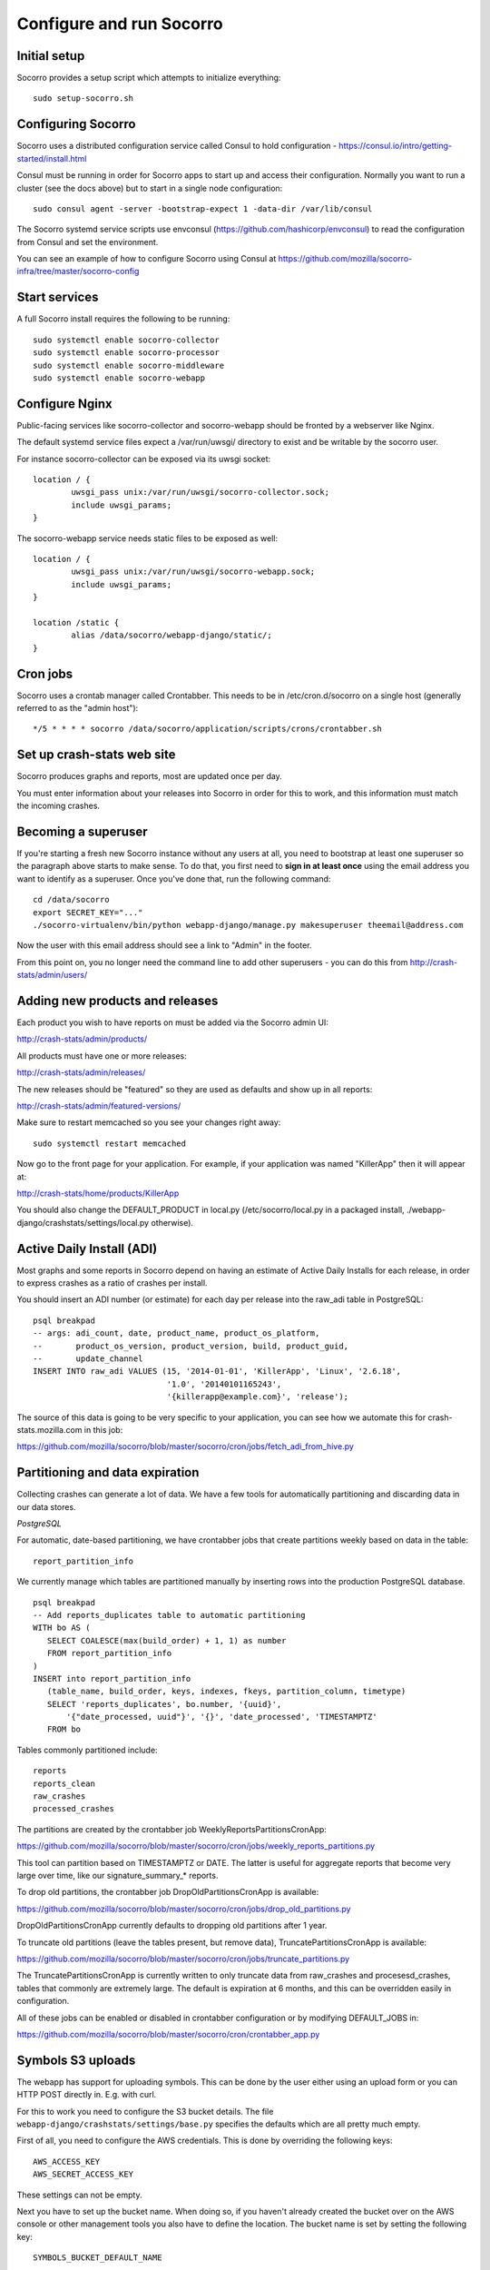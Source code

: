 .. index:: configuring-socorro

Configure and run Socorro
=========================

Initial setup
-------------

Socorro provides a setup script which attempts to initialize everything::

    sudo setup-socorro.sh

Configuring Socorro
-------------------

Socorro uses a distributed configuration service called Consul to hold
configuration - https://consul.io/intro/getting-started/install.html

Consul must be running in order for Socorro apps to start up and access
their configuration. Normally you want to run a cluster (see the docs above)
but to start in a single node configuration::

  sudo consul agent -server -bootstrap-expect 1 -data-dir /var/lib/consul

The Socorro systemd service scripts use envconsul
(https://github.com/hashicorp/envconsul) to read the configuration from Consul
and set the environment.

You can see an example of how to configure Socorro using Consul at
https://github.com/mozilla/socorro-infra/tree/master/socorro-config

Start services
--------------

A full Socorro install requires the following to be running::

    sudo systemctl enable socorro-collector
    sudo systemctl enable socorro-processor
    sudo systemctl enable socorro-middleware
    sudo systemctl enable socorro-webapp

Configure Nginx
---------------

Public-facing services like socorro-collector and socorro-webapp
should be fronted by a webserver like Nginx.

The default systemd service files expect a /var/run/uwsgi/ directory
to exist and be writable by the socorro user.

For instance socorro-collector can be exposed via its uwsgi socket::
    
        location / {
                uwsgi_pass unix:/var/run/uwsgi/socorro-collector.sock;
                include uwsgi_params;
        }

The socorro-webapp service needs static files to be exposed as well::


        location / {
                uwsgi_pass unix:/var/run/uwsgi/socorro-webapp.sock;
                include uwsgi_params;
        }

        location /static {
                alias /data/socorro/webapp-django/static/;
        }

Cron jobs
---------

Socorro uses a crontab manager called Crontabber. This needs
to be in /etc/cron.d/socorro on a single host (generally referred to
as the "admin host")::

    */5 * * * * socorro /data/socorro/application/scripts/crons/crontabber.sh

Set up crash-stats web site
---------------------------

Socorro produces graphs and reports, most are updated once per day.

You must enter information about your releases into Socorro in order
for this to work, and this information must match the incoming crashes.

Becoming a superuser
--------------------

If you're starting a fresh new Socorro instance without any users at
all, you need to bootstrap at least one superuser so the paragraph
above starts to make sense. To do that, you first need to **sign in at
least once** using the email address you want to identify as a
superuser. Once you've done that, run the following command::

    cd /data/socorro
    export SECRET_KEY="..."
    ./socorro-virtualenv/bin/python webapp-django/manage.py makesuperuser theemail@address.com

Now the user with this email address should see a link to "Admin" in
the footer.

From this point on, you no longer need the command line to add other
superusers - you can do this from http://crash-stats/admin/users/

Adding new products and releases
--------------------------------

Each product you wish to have reports on must be added via the Socorro
admin UI:

http://crash-stats/admin/products/

All products must have one or more releases:

http://crash-stats/admin/releases/

The new releases should be "featured" so they are
used as defaults and show up in all reports:

http://crash-stats/admin/featured-versions/

Make sure to restart memcached so you see your changes right away:
::
  sudo systemctl restart memcached

Now go to the front page for your application. For example, if your application
was named "KillerApp" then it will appear at:

http://crash-stats/home/products/KillerApp

You should also change the DEFAULT_PRODUCT in local.py (/etc/socorro/local.py
in a packaged install, ./webapp-django/crashstats/settings/local.py otherwise).

Active Daily Install (ADI)
--------------------------

Most graphs and some reports in Socorro depend on having an estimate of
Active Daily Installs for each release, in order to express crashes as a ratio
of crashes per install.

You should insert an ADI number (or estimate) for each day per release into
the raw_adi table in PostgreSQL:
::
  psql breakpad
  -- args: adi_count, date, product_name, product_os_platform,
  --       product_os_version, product_version, build, product_guid,
  --       update_channel
  INSERT INTO raw_adi VALUES (15, '2014-01-01', 'KillerApp', 'Linux', '2.6.18',
                              '1.0', '20140101165243',
                              '{killerapp@example.com}', 'release');

The source of this data is going to be very specific to your application,
you can see how we automate this for crash-stats.mozilla.com in this job:

https://github.com/mozilla/socorro/blob/master/socorro/cron/jobs/fetch_adi_from_hive.py

Partitioning and data expiration
--------------------------------

Collecting crashes can generate a lot of data. We have a few tools for
automatically partitioning and discarding data in our data stores.

*PostgreSQL*

For automatic, date-based partitioning, we have crontabber jobs that create
partitions weekly based on data in the table:
::
  report_partition_info

We currently manage which tables are partitioned manually by inserting rows into
the production PostgreSQL database.
::
    psql breakpad
    -- Add reports_duplicates table to automatic partitioning
    WITH bo AS (
       SELECT COALESCE(max(build_order) + 1, 1) as number
       FROM report_partition_info
    )
    INSERT into report_partition_info
       (table_name, build_order, keys, indexes, fkeys, partition_column, timetype)
       SELECT 'reports_duplicates', bo.number, '{uuid}',
           '{"date_processed, uuid"}', '{}', 'date_processed', 'TIMESTAMPTZ'
       FROM bo

Tables commonly partitioned include:
::
   reports
   reports_clean
   raw_crashes
   processed_crashes

The partitions are created by the crontabber job WeeklyReportsPartitionsCronApp:

https://github.com/mozilla/socorro/blob/master/socorro/cron/jobs/weekly_reports_partitions.py

This tool can partition based on TIMESTAMPTZ or DATE. The latter is useful for aggregate
reports that become very large over time, like our signature_summary_* reports.

To drop old partitions, the crontabber job DropOldPartitionsCronApp is available:

https://github.com/mozilla/socorro/blob/master/socorro/cron/jobs/drop_old_partitions.py

DropOldPartitionsCronApp currently defaults to dropping old partitions after 1 year.

To truncate old partitions (leave the tables present, but remove data), TruncatePartitionsCronApp
is available:

https://github.com/mozilla/socorro/blob/master/socorro/cron/jobs/truncate_partitions.py

The TruncatePartitionsCronApp is currently written to only truncate data from raw_crashes
and procesesd_crashes, tables that commonly are extremely large. The default is expiration
at 6 months, and this can be overridden easily in configuration.

All of these jobs can be enabled or disabled in crontabber configuration or by modifying
DEFAULT_JOBS in:

https://github.com/mozilla/socorro/blob/master/socorro/cron/crontabber_app.py


Symbols S3 uploads
------------------

The webapp has support for uploading symbols. This can be done by the user
either using an upload form or you can HTTP POST directly in. E.g. with curl.

For this to work you need to configure the S3 bucket details. The file
``webapp-django/crashstats/settings/base.py`` specifies the defaults which
are all pretty much empty.

First of all, you need to configure the AWS credentials. This is done by
overriding the following keys::

    AWS_ACCESS_KEY
    AWS_SECRET_ACCESS_KEY

These settings can not be empty.

Next you have to set up the bucket name. When doing so, if you haven't already
created the bucket over on the AWS console or other management tools you
also have to define the location. The bucket name is set by setting the
following key::

    SYMBOLS_BUCKET_DEFAULT_NAME

And the location is set by setting the following key::

    SYMBOLS_BUCKET_DEFAULT_LOCATION

If you're wondering what the format of the location should be,
you can see `a list of the constants here <http://boto.readthedocs.org/en/latest/ref/s3.html#boto.s3.connection.Location>`_.
For example ``us-west-2``.

If you want to have a different bucket name for different user you can
populate the following setting as per this example:

.. code-block:: python

    SYMBOLS_BUCKET_EXCEPTIONS = {
        'joe.bloggs@example.com': 'private-crashes.my-bucket',
    }

That means that when ``joe.bloggs@example.com`` uploads symbols they are
stored in a different bucket called ``private-crashes.my-bucket``.

If you additionally want to use a different location for this user you
can enter it as a tuple like this:

.. code-block:: python

    SYMBOLS_BUCKET_EXCEPTIONS = {
        'joe.bloggs@example.com': ('private-crashes.my-bucket', 'us-east-1'),
    }
